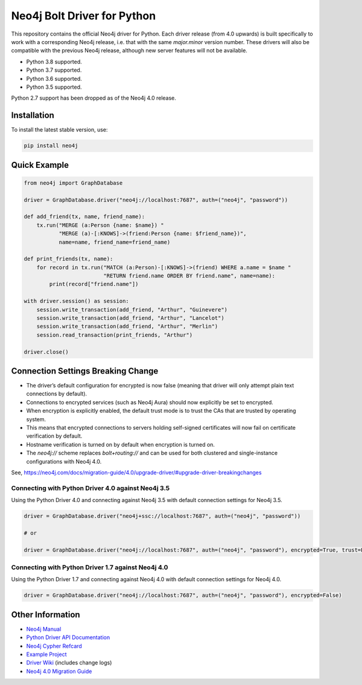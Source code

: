 ****************************
Neo4j Bolt Driver for Python
****************************

This repository contains the official Neo4j driver for Python.
Each driver release (from 4.0 upwards) is built specifically to work with a corresponding Neo4j release, i.e. that with the same `major.minor` version number.
These drivers will also be compatible with the previous Neo4j release, although new server features will not be available.

+ Python 3.8 supported.
+ Python 3.7 supported.
+ Python 3.6 supported.
+ Python 3.5 supported.

Python 2.7 support has been dropped as of the Neo4j 4.0 release.


Installation
============

To install the latest stable version, use:

.. code:: bash

    pip install neo4j


Quick Example
=============

.. code-block:: python

    from neo4j import GraphDatabase

    driver = GraphDatabase.driver("neo4j://localhost:7687", auth=("neo4j", "password"))

    def add_friend(tx, name, friend_name):
        tx.run("MERGE (a:Person {name: $name}) "
               "MERGE (a)-[:KNOWS]->(friend:Person {name: $friend_name})",
               name=name, friend_name=friend_name)

    def print_friends(tx, name):
        for record in tx.run("MATCH (a:Person)-[:KNOWS]->(friend) WHERE a.name = $name "
                             "RETURN friend.name ORDER BY friend.name", name=name):
            print(record["friend.name"])

    with driver.session() as session:
        session.write_transaction(add_friend, "Arthur", "Guinevere")
        session.write_transaction(add_friend, "Arthur", "Lancelot")
        session.write_transaction(add_friend, "Arthur", "Merlin")
        session.read_transaction(print_friends, "Arthur")

    driver.close()


Connection Settings Breaking Change
===================================

+ The driver’s default configuration for encrypted is now false (meaning that driver will only attempt plain text connections by default).

+ Connections to encrypted services (such as Neo4j Aura) should now explicitly be set to encrypted.

+ When encryption is explicitly enabled, the default trust mode is to trust the CAs that are trusted by operating system.

+ This means that encrypted connections to servers holding self-signed certificates will now fail on certificate verification by default.

+ Hostname verification is turned on by default when encryption is turned on.

+ The `neo4j://` scheme replaces `bolt+routing://` and can be used for both clustered and single-instance configurations with Neo4j 4.0.


See, https://neo4j.com/docs/migration-guide/4.0/upgrade-driver/#upgrade-driver-breakingchanges



Connecting with Python Driver 4.0 against Neo4j 3.5
---------------------------------------------------

Using the Python Driver 4.0 and connecting against Neo4j 3.5 with default connection settings for Neo4j 3.5.

.. code-block:: python

    driver = GraphDatabase.driver("neo4j+ssc://localhost:7687", auth=("neo4j", "password"))

    # or

    driver = GraphDatabase.driver("neo4j://localhost:7687", auth=("neo4j", "password"), encrypted=True, trust=False)


Connecting with Python Driver 1.7 against Neo4j 4.0
---------------------------------------------------

Using the Python Driver 1.7 and connecting against Neo4j 4.0 with default connection settings for Neo4j 4.0.

.. code-block:: python

    driver = GraphDatabase.driver("neo4j://localhost:7687", auth=("neo4j", "password"), encrypted=False)



Other Information
=================

* `Neo4j Manual`_
* `Python Driver API Documentation`_
* `Neo4j Cypher Refcard`_
* `Example Project`_
* `Driver Wiki`_ (includes change logs)
* `Neo4j 4.0 Migration Guide`_


.. _`Neo4j Manual`: https://neo4j.com/docs/developer-manual/current/
.. _`Python Driver API Documentation`: https://neo4j.com/docs/api/python-driver/current/
.. _`Neo4j Cypher Refcard`: https://neo4j.com/docs/cypher-refcard/current/
.. _`Example Project`: https://github.com/neo4j-examples/movies-python-bolt
.. _`Driver Wiki`: https://github.com/neo4j/neo4j-python-driver/wiki
.. _`Neo4j 4.0 Migration Guide`: https://neo4j.com/docs/migration-guide/4.0/